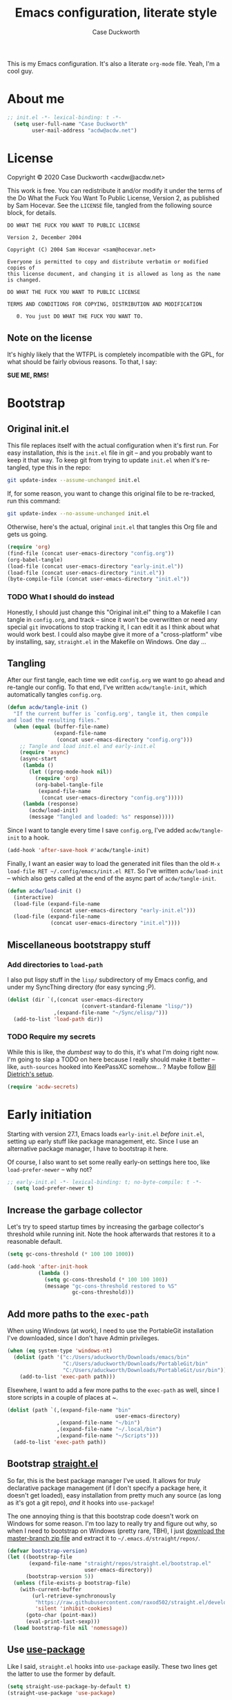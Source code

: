 #+TITLE:Emacs configuration, literate style
#+AUTHOR:Case Duckworth
#+PROPERTY: header-args :tangle init.el :comments both :mkdirp yes
#+EXPORT_FILE_NAME: README.md
#+OPTIONS: toc:nil
#+OPTIONS: title:t
#+BANKRUPTCY_COUNT: 2

This is my Emacs configuration.  It's also a literate =org-mode= file.  Yeah, I'm a cool guy.

* About me

#+begin_src emacs-lisp :comments no
;; init.el -*- lexical-binding: t -*-
  (setq user-full-name "Case Duckworth"
        user-mail-address "acdw@acdw.net")
#+end_src

* License

Copyright © 2020 Case Duckworth <acdw@acdw.net>

This work is free.  You can redistribute it and/or modify it under the terms of the Do What the Fuck You Want To Public License, Version 2, as published by Sam Hocevar.  See the =LICENSE= file, tangled from the following source block, for details.

#+begin_src text :tangle LICENSE :comments no
  DO WHAT THE FUCK YOU WANT TO PUBLIC LICENSE

  Version 2, December 2004

  Copyright (C) 2004 Sam Hocevar <sam@hocevar.net>

  Everyone is permitted to copy and distribute verbatim or modified copies of
  this license document, and changing it is allowed as long as the name is changed.

  DO WHAT THE FUCK YOU WANT TO PUBLIC LICENSE

  TERMS AND CONDITIONS FOR COPYING, DISTRIBUTION AND MODIFICATION

     0. You just DO WHAT THE FUCK YOU WANT TO.
#+end_src

** Note on the license

It's highly likely that the WTFPL is completely incompatible with the GPL, for what should be fairly obvious reasons.  To that, I say:

*SUE ME, RMS!*

* Bootstrap

** Original init.el

This file replaces itself with the actual configuration when it's first run.  For easy installation, /this/ is the =init.el= file in git -- and you probably want to keep it that way.  To keep git from trying to update =init.el= when it's re-tangled, type this in the repo:

#+begin_src sh :tangle no
git update-index --assume-unchanged init.el
#+end_src

If, for some reason, you want to change this original file to be re-tracked, run this command:

#+begin_src sh :tangle no
git update-index --no-assume-unchanged init.el
#+end_src

Otherwise, here's the actual, original =init.el= that tangles this Org file and gets us going.

#+begin_src emacs-lisp :tangle no
  (require 'org)
  (find-file (concat user-emacs-directory "config.org"))
  (org-babel-tangle)
  (load-file (concat user-emacs-directory "early-init.el"))
  (load-file (concat user-emacs-directory "init.el"))
  (byte-compile-file (concat user-emacs-directory "init.el"))
#+end_src

*** TODO What I should do instead

Honestly, I should just change this "Original init.el" thing to a Makefile I can tangle in =config.org=, and track -- since it won't be overwritten or need any special =git= invocations to stop tracking it, I can edit it as I think about what would work best.  I could also maybe give it more of a "cross-platform" vibe by installing, say, =straight.el= in the Makefile on Windows.  One day ...

** Tangling

After our first tangle, each time we edit =config.org= we want to go ahead and re-tangle our config.  To that end, I've written ~acdw/tangle-init~, which automatically tangles =config.org=.

#+begin_src emacs-lisp
  (defun acdw/tangle-init ()
    "If the current buffer is `config.org', tangle it, then compile
  and load the resulting files."
    (when (equal (buffer-file-name)
                 (expand-file-name
                  (concat user-emacs-directory "config.org")))
      ;; Tangle and load init.el and early-init.el
      (require 'async)
      (async-start
       (lambda ()
         (let ((prog-mode-hook nil))
           (require 'org)
           (org-babel-tangle-file
            (expand-file-name
             (concat user-emacs-directory "config.org")))))
       (lambda (response)
         (acdw/load-init)
         (message "Tangled and loaded: %s" response)))))
#+end_src

Since I want to tangle every time I save =config.org=, I've added ~acdw/tangle-init~ to a hook.

#+begin_src emacs-lisp
  (add-hook 'after-save-hook #'acdw/tangle-init)
#+end_src

Finally, I want an easier way to load the generated init files than the old =M-x load-file RET ~/.config/emacs/init.el RET=.  So I've written ~acdw/load-init~ -- which also gets called at the end of the async part of ~acdw/tangle-init~.

#+begin_src emacs-lisp
  (defun acdw/load-init ()
    (interactive)
    (load-file (expand-file-name
                (concat user-emacs-directory "early-init.el")))
    (load-file (expand-file-name
                (concat user-emacs-directory "init.el"))))
#+end_src

** Miscellaneous bootstrappy stuff

*** Add directories to =load-path=

I also put lispy stuff in the =lisp/= subdirectory of my Emacs config, and under my SyncThing directory (for easy syncing ;P).

#+begin_src emacs-lisp
  (dolist (dir `(,(concat user-emacs-directory
                          (convert-standard-filename "lisp/"))
                 ,(expand-file-name "~/Sync/elisp/")))
    (add-to-list 'load-path dir))

#+end_src

*** TODO Require my secrets

While this is like, the /dumbest/ way to do this, it's what I'm doing right now.  I'm going to slap a TODO on here because I really should make it better -- like, =auth-sources= hooked into KeePassXC somehow... ?  Maybe follow [[https://www.billdietrich.me/Authentication.html?expandall=1#KeePassXCandSecretService][Bill Dietrich's setup]].

#+begin_src emacs-lisp
  (require 'acdw-secrets)
#+end_src

* Early initiation

Starting with version 27.1, Emacs loads =early-init.el= /before/ =init.el=, setting up early stuff like package management, etc.  Since I use an alternative package manager, I have to bootstrap it here.

Of course, I also want to set some really early-on settings here too, like =load-prefer-newer= -- why not?

#+begin_src emacs-lisp :tangle early-init.el :comments no
;; early-init.el -*- lexical-binding: t; no-byte-compile: t -*-
  (setq load-prefer-newer t)
#+end_src

** Increase the garbage collector

Let's try to speed startup times by increasing the garbage collector's threshold while running init.  Note the hook afterwards that restores it to a reasonable default.

#+begin_src emacs-lisp :tangle early-init.el
  (setq gc-cons-threshold (* 100 100 1000))

  (add-hook 'after-init-hook
            (lambda ()
              (setq gc-cons-threshold (* 100 100 100))
              (message "gc-cons-threshold restored to %S"
                       gc-cons-threshold)))
#+end_src

** Add more paths to the =exec-path=

When using Windows (at work), I need to use the PortableGit installation I've downloaded, since I don't have Admin privileges.

#+begin_src emacs-lisp :tangle early-init.el
  (when (eq system-type 'windows-nt)
    (dolist (path '("c:/Users/aduckworth/Downloads/emacs/bin"
                    "C:/Users/aduckworth/Downloads/PortableGit/bin"
                    "C:/Users/aduckworth/Downloads/PortableGit/usr/bin"))
      (add-to-list 'exec-path path)))
#+end_src

Elsewhere, I want to add a few more paths to the =exec-path= as well, since I store scripts in a couple of places at ~.

#+begin_src emacs-lisp :tangle early-init.el
  (dolist (path `(,(expand-file-name "bin"
                                     user-emacs-directory)
                  ,(expand-file-name "~/bin")
                  ,(expand-file-name "~/.local/bin")
                  ,(expand-file-name "~/Scripts")))
    (add-to-list 'exec-path path))
#+end_src

** Bootstrap [[https://github.com/raxod502/straight.el][straight.el]]

So far, this is the best package manager I've used.  It allows for /truly/ declarative package management (if I don't specify a package here, it doesn't get loaded), easy installation from pretty much any source (as long as it's got a git repo), /and/ it hooks into =use-package=!

The one annoying thing is that this bootstrap code doesn't work on Windows for some reason.  I'm too lazy to really try and figure out why, so when I need to bootstrap on Windows (pretty rare, TBH), I just [[https://github.com/raxod502/straight.el/archive/master.zip][download the master-branch zip file]] and extract it to =~/.emacs.d/straight/repos/=.

#+begin_src emacs-lisp :tangle early-init.el
  (defvar bootstrap-version)
  (let ((bootstrap-file
         (expand-file-name "straight/repos/straight.el/bootstrap.el"
                           user-emacs-directory))
        (bootstrap-version 5))
    (unless (file-exists-p bootstrap-file)
      (with-current-buffer
          (url-retrieve-synchronously
           "https://raw.githubusercontent.com/raxod502/straight.el/develop/install.el"
           'silent 'inhibit-cookies)
        (goto-char (point-max))
        (eval-print-last-sexp)))
    (load bootstrap-file nil 'nomessage))
#+end_src

** Use [[https://jwiegley.github.io/use-package/][use-package]]

Like I said, =straight.el= hooks into =use-package= easily.  These two lines get the latter to use the former by default.

#+begin_src emacs-lisp :tangle early-init.el
  (setq straight-use-package-by-default t)
  (straight-use-package 'use-package)
#+end_src

** Keep =~/.emacs.d= tidy with [[https://github.com/emacscollective/no-littering][no-littering]]

I'll be honest -- I don't really notice this package.  But I think that's the point.  It keeps Emacs (and packages) from throwing files all over the place, so I have a clean =ls -l=.  Since I want to run this code as early as possible, I use the =straight-use-package= form instead of =use-package=.

#+begin_src emacs-lisp
  (straight-use-package 'no-littering)
  (require 'no-littering)
#+end_src

** Additional =use-package= keywords

*** [[https://github.com/a13/use-package-custom-update][:custom-update]]

The =:custom-update= keyword lets me do this:

#+begin_src emacs-lisp :tangle no
  (use-package package
    :custom-update
    (package-list '(1 2 3)))
#+end_src

instead of this:

#+begin_src emacs-lisp :tangle no
  (use-package package
    :config
    (add-to-list 'package-list '(1 2 3)))
#+end_src

It's not ... perfect, but it's kind of nice.

#+begin_src emacs-lisp
  (use-package use-package-custom-update
    :straight (use-package-custom-update
               :host github
               :repo "a13/use-package-custom-update"))
#+end_src

** Setup [[https://github.com/jwiegley/emacs-async][async]]

I thought this was included in Emacs at first, but it's not -- so we need to install and require it.

#+begin_src emacs-lisp :tangle early-init.el
  (straight-use-package 'async)
  (require 'async)
#+end_src

* Macros

** Customizing variables

I like =use-package= a lot, but I don't like using those shims you see in a lot of other Emacs configs where they use ~(use-package emacs)~ forms and stuff like that -- it just feels dirty.  Plus, =straight= gets confused about those packages sometimes.  So, since I'm actually /configuring/ Emacs in this Org file, which is nicely organized anyway, I can just set settings the old-school way.

Except.  Using =setq= is actually /not/ recommended any more, because =customize-set-variable= is more expressive and can include side-effects.  However, not all settings are customizable, /and/ =customize-set-variable= is like, way longer to type.  So I've decided to write a little macro (my first!) to copy =use-package='s =:custom= keyword, except ... /outside/ =use-package=.  I've called it =cuss=, because I have a terrible sense of humor.

#+begin_src emacs-lisp
  (defmacro cuss (var val)
    "Basically `use-package''s `:custom', but without using either."
    `(progn
       (funcall (or (get ',var 'custom-set) #'set-default)
                ',var ,val)))
#+end_src

* Theme: [[https://protesilaos.com/modus-themes/][Modus]]

Protesilaos Stavrou's /excellent/ theme pair.  At some point I'll probably write my own that's really minimal and does some funky stuff with faces, but until then, these really are the best I've used.

The big ~dolist~ form is from [[https://protesilaos.com/modus-themes/#h:a897b302-8e10-4a26-beab-3caaee1e1193][his documentation]]; it basically allows me to configure both themes before loading them.  I've tweaked his code a little to use =use-package=.

#+begin_src emacs-lisp
  (defmacro modus-themes-format-sexp (sexp &rest objects)
    `(eval (read (format ,(format "%S" sexp) ,@objects))))

  (dolist (theme '("operandi" "vivendi"))
    (modus-themes-format-sexp
     (use-package modus-%1$s-theme
       :custom
       (modus-%1$s-theme-slanted-constructs t)
       (modus-%1$s-theme-bold-constructs t)
       (modus-%1$s-theme-fringes nil)
       (modus-%1$s-theme-mode-line '3d)
       (modus-%1$s-theme-syntax 'yellow-comments)
       (modus-%1$s-theme-intense-hl-line nil)
       (modus-%1$s-theme-intense-paren-match t)
       (modus-%1$s-theme-links nil)
       (modus-%1$s-theme-no-mixed-fonts nil)
       (modus-%1$s-theme-prompts nil)
       (modus-%1$s-theme-completions nil)
       (modus-%1$s-theme-diffs nil)
       (modus-%1$s-theme-org-blocks 'grayscale)
       (modus-%1$s-theme-headings
        '((1 . section)
          (2 . line)
          (t . rainbow-line)))
       (modus-%1$s-theme-variable-pitch-headings t)
       (modus-%1$s-theme-scale-headings t)
       (modus-%1$s-theme-scale-1 1.1)
       (modus-%1$s-theme-scale-2 1.15)
       (modus-%1$s-theme-scale-3 1.21)
       (modus-%1$s-theme-scale-4 1.27)
       (modus-%1$s-theme-scale-5 1.33)
       :custom-face
       (font-lock-comment-face
        ((t (:inherit (custom-comment italic variable-pitch))))))
     theme))
#+end_src

** Theme changer

I also want to switch themes between night and day.

#+begin_src emacs-lisp
  (use-package theme-changer
    :custom
    (calendar-latitude 30.39)
    (calendar-longitude -91.83)
    :config
    (change-theme 'modus-operandi 'modus-vivendi))
#+end_src

* Simplify GUI

** Frame defaults

I want no toolbar, menubar, or scrollbars (ideally I'd have a vertical scrollbar if necessary, but apparently that's too much to ask the Emacs devs); and fringes and window dividers 2 pixels wide.

#+begin_src emacs-lisp
  (cuss default-frame-alist
        '((tool-bar-lines . 0)
          (menu-bar-lines . 0)
          (vertical-scroll-bars . nil)
          (horizontal-scroll-bars . nil)
          (right-divider-width . 2)
          (bottom-divider-width . 2)
          (left-fringe-width . 2)
          (right-fringe-width . 2)))
#+end_src

** Minibuffer window/frame defaults

Of course, on the minibuffer, I want to make sure there's no scrollbar -- even if I change my mind on =vertical-scroll-bars=, above.

#+begin_src emacs-lisp
  (cuss minibuffer-frame-alist
        '((width . 80)
          (height . 2)
          (vertical-scrollbars . nil)))

  (set-window-scroll-bars (minibuffer-window) nil nil)
#+end_src

** Remove unneeded GUI elements

The [[*Frame defaults][Frame Defaults]] section sets up the frame to be free of visual clutter, but /this/ section allows us to toggle that clutter's visibility easily, with one call to each of these functions.

#+begin_src emacs-lisp
  (menu-bar-mode -1)
  (tool-bar-mode -1)
  (scroll-bar-mode -1)
  (horizontal-scroll-bar-mode -1)
#+end_src

** Tabs

I'm kind of getting into Emacs tabs -- but I like not showing the =tab-bar= when there's only one.

#+begin_src emacs-lisp
  (cuss tab-bar-show 1)

  (cuss tab-bar-tab-name-function 'tab-bar-tab-name-current-with-count)
#+end_src

** Word wrap and operate visually

=global-visual-line-mode= is one of those which, in my opinion, should be a default.  There's only one place I don't want to wrap words, and that's in =dired=, which I can set individually in its config.

#+begin_src emacs-lisp
  (global-visual-line-mode 1)
#+end_src

** Modeline

*** [[https://github.com/Malabarba/smart-mode-line][smart-mode-line]]

#+begin_src emacs-lisp
  (use-package smart-mode-line
    :custom
    (sml/no-confirm-load-theme t)
    :config
    (sml/setup))
#+end_src

*** [[https://github.com/Malabarba/rich-minority][rich-minority]]

=smart-mode-line= comes with =rich-minority= for taking care of minor modes in the modeline, so I'm not going to /also/ use =diminish= or anything.  However, =rich-minority= has kind of a hinky way of adding modes to the whitelist, so I had to write my own function to do so.

This confuration means that, by default, no minor modes are shown; if you want  a minor mode to be shown (like =word-count-mode= for me), call ~(rm/whitelist-add "REGEXP")~.

#+begin_src emacs-lisp
  (defun rm/whitelist-add (regexp)
    "Add a REGEXP to the whitelist for `rich-minority'."
    (if (listp 'rm--whitelist-regexps)
        (add-to-list 'rm--whitelist-regexps regexp)
      (setq rm--whitelist-regexps `(,regexp)))
    (setq rm-whitelist
          (mapconcat 'identity rm--whitelist-regexps "\\|")))

  (use-package rich-minority
    :config
    (rm/whitelist-add "^$"))
#+end_src

** Minibuffer

*** Keep cursor from going into the prompt

from [[http://ergoemacs.org/emacs/emacs_stop_cursor_enter_prompt.html][Ergo Emacs]].

#+begin_src emacs-lisp
  (cuss minibuffer-prompt-properties
        '(read-only t cursor-intangible t face minibuffer-prompt))
#+end_src

** Show =^L= as a line

I like using the form-feed character to separate pages, it turns out.  'Tis nice.  This package turns that character into a nice long line.

#+begin_src emacs-lisp
  (use-package form-feed
    :hook
    ((text-mode prog-mode) . form-feed-mode))
#+end_src

** Cursor

I want my cursor to be a bar in focused windows, but a hollow box in non-focused windows.

#+begin_src emacs-lisp
  (cuss cursor-type 'bar)
  (cuss cursor-in-non-selected-windows 'hollow)
#+end_src

* Typesetting

** Fonts
This is the best way I've come up with to specify a number of different fonts that apply depending on what's applied.  To be honest, I didn't really come up with the =font-candidate= function, though -- I got it from the [[https://www.emacswiki.org/emacs/SetFonts#toc11]["Testing if fonts are available?"]] section of the SetFonts page on EmacsWiki.

See [[https://emacs.stackexchange.com/questions/12351/when-to-call-find-font-if-launching-emacs-in-daemon-mode][this StackExchange question and answer]] for more information on why I have these font settings applied in a hook.

#+begin_src emacs-lisp
  (require 'cl)
  (defun font-candidate (&rest fonts)
    (loop for font in fonts
          when (find-font (font-spec :name font))
          return font))

  (defun acdw/setup-fonts ()
    "Setup fonts.  This has to happen after the frame is set up for
    the first time, so add it to `focus-in-hook'.  It removes
    itself."
    (interactive)
    (set-face-attribute 'default nil
                        :font
                        (font-candidate
                         "Libertinus Mono-11"
                         "Linux Libertine Mono O-11"
                         "Go Mono-11"
                         "Consolas-11"))

    (set-face-attribute 'fixed-pitch nil
                        :font
                        (font-candidate
                         "Libertinus Mono-11"
                         "Linux Libertine Mono O-11"
                         "Go Mono-11"
                         "Consolas-11"))

    (set-face-attribute 'variable-pitch nil
                        :font
                        (font-candidate
                         "Libertinus Serif-13"
                         "Linux Libertine O-12"
                         "Georgia-11"))

    (remove-hook 'focus-in-hook #'acdw/setup-fonts))

  (add-hook 'focus-in-hook #'acdw/setup-fonts)
#+end_src

** [[https://github.com/rolandwalker/unicode-fonts][unicode-fonts]]

This does something similar to the above code, but for the entirety of the Unicode field (I think).

#+begin_src emacs-lisp
  (use-package unicode-fonts
    :config
    (unicode-fonts-setup))
#+end_src

** Variable pitch faces

One reason I like the Modus themes so much is that they have /excellent/ support for variable-pitch faces, and mixing them with fixed-pitch faces in, say, Org Mode.  That means I can enable =variable-pitch-mode= in all my =text-mode=-derived buffers.

#+begin_src emacs-lisp
  (add-hook 'text-mode-hook #'variable-pitch-mode)
#+end_src

** Padding

This has been taken from [[https://lepisma.xyz/2017/10/28/ricing-org-mode/]["Ricing Org Mode"]] -- of course, I want the typographic niceties everywhere.

#+begin_src emacs-lisp
  (cuss line-spacing 0.1)
#+end_src

* Ease of use

** Startup

I want a minimal screen when I start Emacs.  Based on the beauty of configs like [[https://github.com/rougier/elegant-emacs][Nicolas Rougier's]] [[https://github.com/rougier/emacs-splash][splash screen]] [[https://github.com/rougier/nano-emacs][experiments]], I might try my hand at some kind of splash screen or dashboard -- but until then, a simple "Hi there!" will suffice 😎

#+begin_src emacs-lisp
  (cuss inhibit-startup-buffer-menu t)
  (cuss inhibit-startup-screen t)
  (cuss initial-buffer-choice t)
  (cuss initial-scratch-message ";; Hi there!\n")
#+end_src

** Completing-read niceties

=completing-read= is Emacs's selection-narrowing-slash-completion framework thing.  There's a bunch of packages for it, including =ido=, =icomplete=, =ivy=, and =helm=.  I use raxod52's =selectrum= and others, which /extend/ without /clobbering/ existing Emacs functionality.  Plus they seem to run faster, at least on Windows.

*** [[https://github.com/raxod502/selectrum][selectrum]]

=selectrum= is the basic /sorting and selecting items from a list/ functionality.  It's a drop-in replacement for =ido= or the really basic tab-completion Emacs has for, say, =find-file=.

#+begin_src emacs-lisp
  (use-package selectrum
    :config
    (selectrum-mode 1))
#+end_src

*** [[https://github.com/raxod502/prescient.el][prescient]]

=prescient= helps =selectrum= be more intelligent about sorting the candidates in a list -- it's in charge of the /filtering and sorting/ bit of =completing-read= and friends.  It has an algorithm that works well enough for me, though I keep hearing about [[https://github.com/oantolin/orderless][orderless]], enough to maybe try it as well sometime.

#+begin_src emacs-lisp
  (use-package prescient
    :config
    (prescient-persist-mode 1))

  (use-package selectrum-prescient
    :after (selectrum prescient)
    :config
    (selectrum-prescient-mode 1))
#+end_src

*** [[https://github.com/minad/cconsult][consult]]

=consult= is the newest package I have with this setup, and it kind of brings the =selectrum= experience up to par with =ivy='s -- it provides functions that list, say, recently used files /alongside/ buffers, allow you to search lines and go to them, etc.  It seems pretty nice so far.

By the way, the [[https://www.reddit.com/r/emacs/comments/k3c0u7][Reddit announcement thread for consult]] has a great comment by the author detailing [[https://www.reddit.com/r/emacs/comments/k3c0u7/consult_counselswiper_alternative_for/ge460z3/][the differences between different completing-read implementations]] that actually is what convinced me to try =consult=.

#+begin_src emacs-lisp
  (use-package consult
    :after (selectrum)
    :straight (consult
               :host github
               :repo "minad/consult")
    :bind (("C-x b" . consult-buffer)
           ("C-x 4 b" . consult-buffer-other-window)
           ("C-x 5 b" . consult-buffer-other-frame)
           ("M-g o" . consult-outline)
           ("M-g l" . consult-line)
           ("M-y" . consult-yank-pop)
           ("<help> a" . consult-apropos))
    :init
    (fset 'multi-occur #'consult-multi-occur)
    (consult-annotate-mode)
    :config
    (setf (alist-get 'execute-extended-command consult-annotate-alist)
          #'consult-annotate-command-full))
#+end_src

*** Ignore case

I don't like holding the Shift key if I can help it.

#+BEGIN_SRC emacs-lisp
  (cuss completion-ignore-case t)
  (cuss read-buffer-completion-ignore-case t)
  (cuss read-file-name-completion-ignore-case t)
#+END_SRC

** [[https://github.com/raxod502/ctrlf][ctrlf]]

The biggest reason I use this over the default functionality of =C-s= is that =ctrlf-forward-*= wraps the search around by default.

#+begin_src emacs-lisp
  (use-package ctrlf
    :custom
    (ctrlf-show-match-count-at-eol nil)
    :bind
    ("C-s" . ctrlf-forward-regexp)
    ("C-r" . ctrlf-backward-regexp)
    ("C-M-s" . ctrlf-forward-literal)
    ("C-M-r" . ctrlf-backward-literal)
    :config
    (ctrlf-mode 1))
#+end_src

** [[https://github.com/justbur/emacs-which-key][which-key]]

This package is really helpful for discovering functionality.  When I get more adept in my Emacs-fu, I might remove this.

#+begin_src emacs-lisp
  (use-package which-key
    :custom
    (which-key-popup-type 'minibuffer)
    :config
    (which-key-mode))
#+end_src

** Miscellaneous settings

Maybe a better title for this section is *Other settings* -- or maybe I should put them somewhere else entirely.

*** Set =view-mode= when in a read-only file

=view-mode= gives easy-to-use keybindings, like Space for page-down, etc., which are nice to have when you can't edit the file anyway.

#+begin_src emacs-lisp
  (cuss view-read-only t)
#+end_src

*** Don't use dialog boxen

#+begin_src emacs-lisp
  (cuss use-dialog-box nil)
#+end_src

*** Enable all functions

By default, Emacs disables some commands, because NeWbIeS wOuLd GeT cOnFuSeD or some ish.  I just want to use the dang editor!

#+begin_src emacs-lisp
  (cuss disabled-command-function nil)
#+end_src

*** Shorter confirmations

Instead of making me type /yes/ or /no/, just let me hit the /y/ or /n/ key.

#+begin_src emacs-lisp
  (fset 'yes-or-no-p #'y-or-n-p)
#+end_src

*** Uniquify buffer names

This names buffers with the same basename (e.g., =~/.config/emacs/config.org= and =~/.emacs.d/config.org=) in a better way than the default (=config.org<1>=, etc).

#+begin_src emacs-lisp
  (require 'uniquify)
  (cuss uniquify-buffer-name-style 'forward)
#+end_src

*** Show buffer boundaries

These little L-shaped graphics at the top and bottom of buffers don't do anything, but I like 'em.

#+begin_src emacs-lisp
  (cuss indicate-buffer-boundaries
        '((top . right)
          (bottom . right)
          (t . nil)))
#+end_src

*** Hippie expand

At some point, will probably replace with [[https://company-mode.github.io/][company]].

#+begin_src emacs-lisp
  (global-set-key (kbd "M-/") 'hippie-expand)
#+end_src

*** "[[https://git.sr.ht/~technomancy/better-defaults/tree/master/better-defaults.el][better defaults]]"

Most of these come from technomancy's repo, linked above, just copy-pasted into here.

#+begin_src emacs-lisp
  (cuss save-interprogram-paste-before-kill t)
  (cuss apropos-do-all t)
  (cuss mouse-yank-at-point t)
  (cuss require-final-newline t)
  (cuss visible-bell (not (string= (system-name) "larry")))
  (cuss ediff-window-setup-function #'ediff-setup-windows-plain)
#+end_src

**** Zap-up-to-char, not zap-to-char

Similarly to =ibuffer=, this is a Better default™.

#+begin_src emacs-lisp
  (autoload 'zap-up-to-char "misc"
    "Kill up to, but not including, ARGth occurrence of CHAR." t)

  (global-set-key (kbd "M-z") 'zap-up-to-char)
#+end_src

**** iBuffer

A Better Default™ for =C-x C-b=.  I don't really use this, but everyone says it's worth it, so it's there.

#+begin_src emacs-lisp
  (global-set-key (kbd "C-x C-b") 'ibuffer)
#+end_src

*** So-long-mode

I figure, why not go ahead and make Emacs deal with really long lines better?  Can't hurt, right?

#+begin_src emacs-lisp
  (if (boundp 'global-so-long-mode)
      (global-so-long-mode))
#+end_src

*** Change =just-one-space= to =cycle-space=

I keep forgetting to actually /use/ this keybind (I think it's =M-SPC=?), but cycling spacing seems /way/ more useful than the default =just-one-space= function.

#+begin_src emacs-lisp
  (defun acdw/cycle-spacing-1 ()
    (interactive)
    (cycle-spacing -1))

  (bind-key [remap just-one-space] #'acdw/cycle-spacing-1)
#+end_src

* Persistence

Honestly, persistence across sessions was one of the best things about my well-tuned Vim setup.  Here's where I try to repeat that with Emacs.

** Auto-saves with [[https://github.com/bbatsov/super-save][super-save]]

The default =auto-save= functionality isn't ... /enough/ for me.  I want to /actually/ save the files, and I don't care about =#file#= stuff.  So ... I use this package.

#+begin_src emacs-lisp
  (use-package super-save
    :custom
    (auto-save-default nil)
    (super-save-exclue '(".gpg"))
    :config
    (super-save-mode 1))
#+end_src

** Backup files

To be honest, I probably don't need backup files at all.  At some point, I will probably delete this.

#+begin_src emacs-lisp
  (cuss backup-directory-alist
        `((".*" . ,(no-littering-expand-var-file-name "backup/"))))

  (cuss backup-by-copying 1)
  (cuss delete-old-versions -1)
  (cuss version-control t)
  (cuss vc-make-backup-files t)
#+end_src

** Recent files

Since I apparently /only/ edit my =config.org=, this is also probably not necessary -- I'd be better off just adding a ~(find-file (concat (user-emacs-directory "config.org")))~ at the end 😎

But until then, it's really nice to have a =recentf= list.

#+begin_src emacs-lisp
  (require 'recentf)

  (add-to-list 'recentf-exclude
               '(no-littering-var-directory
                 no-littering-etc-directory))

  (cuss recentf-max-menu-items 100)
  (cuss recentf-max-saved-items 100)

  (recentf-mode 1)
#+end_src

*** Easily navigate recent files

Now I'm going through this, I might not need this function any more.  I'll have to see how =consult= goes.

#+begin_src emacs-lisp
  (defun recentf-find-file ()
    "Find a recent file using `completing-read'."
    (interactive)
    (let ((file (completing-read "Recent file: " recentf-list nil t)))
      (when file
        (find-file file))))

  (bind-key "C-x C-r" #'recentf-find-file)
#+end_src

** Save places in visited files

#+begin_src emacs-lisp
  (require 'saveplace)

  (cuss save-place-file (no-littering-expand-var-file-name "places"))

  (cuss save-place-forget-unreadable-files
        (not (eq system-type 'windows-nt)))

  (save-place-mode 1)
#+end_src

** Save history

#+begin_src emacs-lisp
  (require 'savehist)

  (cuss savehist-additional-variables
        '(kill-ring
          search-ring
          regexp-search-ring))

  (cuss savehist-save-minibuffer-history t)

  (cuss history-length t)

  (cuss history-delete-duplicates t)

  (savehist-mode 1)
#+end_src

** Undo: [[https://gitlab.com/ideasman42/emacs-undo-fu-session][undo-fu-session]]

The other Killer Feature of Neovim when I used it was the perisistent undo.  I /think/ this works the same.  Honestly, undo is giving me a little grief recently; I need to look into it.

Note to self: if I /do/ switch away from =undo-fu=, look at [[https://github.com/emacsorphanage/undohist][undohist]].

#+begin_src emacs-lisp
  (use-package undo-fu-session
    :after (no-littering undo-fu)
    :custom
    (undo-fu-session-incompatible-files
     '("COMMIT_EDITMSG\\'"
       "/git-rebase-todo\\'"))
    (undo-fu-session-directory
     (no-littering-expand-var-file-name "undos/"))
    :config
    (global-undo-fu-session-mode 1))
#+end_src

* General editing

** File encoding

I just want to use UTF-8 everywhere, and end all files with UNIX line endings (=^J=, or =LF=).  Hell, even Windows Notepad correctly reads UNIX files nowadays (though of course you can't configure it to /save/ the files in UNIX-mode).  However, since Emacs is ~40 years old, it has a billion different ways to set encodings.  This is my best attempt at setting everything up how I want it.

I'm going to be honest -- most of this is a stab in the dark.

#+begin_src emacs-lisp
  (set-language-environment 'utf-8)
  (set-terminal-coding-system 'utf-8)
  (cuss locale-coding-system 'utf-8)
  (set-default-coding-systems 'utf-8)
  (set-selection-coding-system 'utf-8)
  (prefer-coding-system 'utf-8)

  ;; from https://www.emacswiki.org/emacs/EndOfLineTips

  (defun acdw/no-junk-please-were-unixish ()
    "Convert line endings to UNIX, dammit."
    (let ((coding-str (symbol-name buffer-file-coding-system)))
      (when (string-match "-\\(?:dos\\|mac\\)$" coding-str)
        (set-buffer-file-coding-system 'unix))))

  (add-hook 'find-file-hooks #'acdw/no-junk-please-were-unixish)
#+end_src

** [[https://gitlab.com/ideasman42/emacs-undo-fu][undo-fu]]

I've heard that Emacs' undo is weird, so here I am, trying to make it .... /less/ weird.  I keep forgetting I've installed this though, so I might uninstall it at some point.

#+begin_src emacs-lisp
  (use-package undo-fu
    :bind
    ("C-/" . undo-fu-only-undo)
    ("C-?" . undo-fu-only-redo))
#+end_src

** Find/replace: [[https://github.com/benma/visual-regexp.el][visual-regexp]]

Another replacement for a Killer Feature in Neovim -- the ease of regexp find/replace was so wonderful, because I could easily see /what/ I'd be changing with a =%s= command, as well as /how/ it'd change.  This works... pretty similarly.  It could be a little better.

#+begin_src emacs-lisp
  (use-package visual-regexp
    :bind
    ("C-c r" . 'vr/replace)
    ("C-c q" . 'vr/query-replace))
#+end_src

** Visual editing

*** [[https://github.com/k-talo/volatile-highlights.el][volatile-highlights]]

Highlights text changed by certain operations.

#+begin_src emacs-lisp
  (use-package volatile-highlights
    :config
    (volatile-highlights-mode 1))
#+end_src

*** [[https://github.com/magnars/expand-region.el][expand-region]]

I don't use this a /ton/, but not because it's not useful -- I just forget it's there sometimes.

Basically, it allows you to do like a Kakoune-style incremental widening of the selection by semantic units.

 #+begin_src emacs-lisp
   (use-package expand-region
     :bind
     ("C-=" . er/expand-region)
     ("C-+" . er/contract-region))
 #+end_src

** Clean up white space on save

I'm not sure if I'll /keep/ this forever, because in combination with =super-save= I lose the final "thinking spaces" when I shift contexts to another window.

#+begin_src emacs-lisp
  (add-hook 'before-save-hook #'whitespace-cleanup)
  (add-hook 'before-save-hook #'delete-trailing-whitespace)
#+end_src

** Automatically revert a file to what it is on disk

Revert a buffer to reflect what's on disk if it's changed outside of Emacs.

#+begin_src emacs-lisp
  (global-auto-revert-mode 1)
#+end_src

* Writing

Configurations related to writing prose or verse.

** Word count: [[https://github.com/bnbeckwith/wc-mode][wc-mode]]

#+begin_src emacs-lisp
  (use-package wc-mode
    :config
    (rm/whitelist-add "WC")
    :hook text-mode)
#+end_src

** [[https://github.com/joostkremers/visual-fill-column][visual-fill-column-mode]]

Center the text part of the frame within a =fill-column=-sized area in the frame as a whole.

#+begin_src emacs-lisp
  (use-package visual-fill-column
    :custom
    (split-window-preferred-function
     'visual-fill-column-split-window-sensibly)
    (visual-fill-column-center-text t)
    (fill-column 80)
    :config
    (advice-add 'text-scale-adjust
                :after #'visual-fill-column-adjust)
    :hook
    (text-mode . visual-fill-column-mode))
#+end_src

*** Fix mouse bindings

In =visual-fill-column-mode=, mouse bindings on the margins don't work.  In fact, they don't work when /not/ in =visual-fill-column-mode=.  Let's bind those bindings.

#+begin_src emacs-lisp
  (bind-key [left-margin wheel-down] 'scroll-down-command)
  (bind-key [right-margin wheel-down] 'scroll-down-command)

  (bind-key [left-margin wheel-up] 'scroll-up-command)
  (bind-key [right-margin wheel-up] 'scroll-up-command)
#+end_src

** [[https://orgmode.org/][org-mode]]

Pretty self-explanatory, I think...

I need to break this config up and like, comment it better.

#+begin_src emacs-lisp
  (use-package org
    :custom
    (org-startup-indented t)
    (org-src-tab-acts-natively t)
    (org-hide-emphasis-markers t)
    (org-fontify-done-headline t)
    (org-fontify-whole-heading-line t)
    (org-fontify-quote-and-verse-blocks t)
    (org-hide-leading-stars t)
    (org-hidden-keywords '(author date title))
    (org-src-window-setup 'current-window)
    (org-pretty-entities t)
    (org-ellipsis " ⋯ "))
#+end_src

*** Make bullets look like centered dots

from [[https://zzamboni.org/post/beautifying-org-mode-in-emacs/][zzamboni.org]]

#+begin_src emacs-lisp
  (font-lock-add-keywords
   'org-mode
   '(("^ *\\([-+]\\) "
      (0 (prog1 ()
           (compose-region (match-beginning 1)
                           (match-end 1)
                           "•"))))))
#+end_src

*** Enable markdown export

#+begin_src emacs-lisp
  (require 'ox-md)
#+end_src

*** Ensure blank lines between headings and before contents

from [[https://github.com/alphapapa/unpackaged.el#ensure-blank-lines-between-headings-and-before-contents][unpackaged.el]]

#+begin_src emacs-lisp
  ;;;###autoload
  (defun unpackaged/org-fix-blank-lines (&optional prefix)
    "Ensure that blank lines exist between headings and between
  headings and their contents.  With prefix, operate on whole
  buffer.  Ensures that blank lines exist after each headings's
  drawers."
    (interactive "P")
    (org-map-entries
     (lambda ()
       (org-with-wide-buffer
        ;; `org-map-entries' narrows the buffer, which prevents us
        ;; from seeing newlines before the current heading, so we
        ;; do this part widened.
        (while (not (looking-back "\n\n" nil))
          ;; Insert blank lines before heading.
          (insert "\n")))
       (let ((end (org-entry-end-position)))
         ;; Insert blank lines before entry content.
         (forward-line)
         (while (and (org-at-planning-p)
                     (< (point) (point-max)))
           ;; Skip planning lines
           (forward-line))
         (while (re-search-forward org-drawer-regexp end t)
           ;; Skip drawers.  You might think that
           ;; `org-at-drawer-p' would suffice, but for some reason
           ;; it doesn't work correctly when operating on hidden
           ;; text.  This works, taken from
           ;; `org-agenda-get-some-entry-text'.
           (re-search-forward "^[ \t]*:END:.*\n?" end t)
           (goto-char (match-end 0)))
         (unless (or (= (point) (point-max))
                     (org-at-heading-p)
                     (looking-at-p "\n"))
           (insert "\n"))))
     t (if prefix
           nil
         'tree)))
#+end_src

*** ~org-return-dwim~

from [[https://github.com/alphapapa/unpackaged.el#org-return-dwim][unpackaged.el]]

#+begin_src emacs-lisp
  (defun unpackaged/org-element-descendant-of (type element)
    "Return non-nil if ELEMENT is a descendant of TYPE.
  TYPE should be an element type, like `item' or `paragraph'.
  ELEMENT should be a list like that returned by
  `org-element-context'."
    ;; MAYBE: Use `org-element-lineage'.
    (when-let* ((parent (org-element-property :parent element)))
      (or (eq type (car parent))
          (unpackaged/org-element-descendant-of type parent))))

  ;;;###autoload
  (defun unpackaged/org-return-dwim (&optional default)
    "A helpful replacement for `org-return'.  With prefix, call `org-return'.

  On headings, move point to position after entry content.  In
  lists, insert a new item or end the list, with checkbox if
  appropriate.  In tables, insert a new row or end the table."
    ;; Inspired by John Kitchin: http://kitchingroup.cheme.cmu.edu/blog/2017/04/09/A-better-return-in-org-mode/
    (interactive "P")
    (if default
        (org-return)
      (cond
       ;; Act depending on context around point.

       ;; NOTE: I prefer RET to not follow links, but by uncommenting this block,
       ;; links will be followed.

       ;; ((eq 'link (car (org-element-context)))
       ;;  ;; Link: Open it.
       ;;  (org-open-at-point-global))

       ((org-at-heading-p)
        ;; Heading: Move to position after entry content.
        ;; NOTE: This is probably the most interesting feature of this function.
        (let ((heading-start (org-entry-beginning-position)))
          (goto-char (org-entry-end-position))
          (cond ((and (org-at-heading-p)
                      (= heading-start (org-entry-beginning-position)))
                 ;; Entry ends on its heading; add newline after
                 (end-of-line)
                 (insert "\n\n"))
                (t
                 ;; Entry ends after its heading; back up
                 (forward-line -1)
                 (end-of-line)
                 (when (org-at-heading-p)
                   ;; At the same heading
                   (forward-line)
                   (insert "\n")
                   (forward-line -1))
                 ;; FIXME: looking-back is supposed to be called with more arguments.
                 (while (not (looking-back (rx (repeat 3 (seq (optional blank) "\n")))))
                   (insert "\n"))
                 (forward-line -1)))))

       ((org-at-item-checkbox-p)
        ;; Checkbox: Insert new item with checkbox.
        (org-insert-todo-heading nil))

       ((org-in-item-p)
        ;; Plain list.  Yes, this gets a little complicated...
        (let ((context (org-element-context)))
          (if (or (eq 'plain-list (car context))  ; First item in list
                  (and (eq 'item (car context))
                       (not (eq (org-element-property :contents-begin context)
                                (org-element-property :contents-end context))))
                  (unpackaged/org-element-descendant-of 'item context))  ; Element in list item, e.g. a link
              ;; Non-empty item: Add new item.
              (org-insert-item)
            ;; Empty item: Close the list.
            ;; TODO: Do this with org functions rather than operating on the text. Can't seem to find the right function.
            (delete-region (line-beginning-position) (line-end-position))
            (insert "\n"))))

       ((when (fboundp 'org-inlinetask-in-task-p)
          (org-inlinetask-in-task-p))
        ;; Inline task: Don't insert a new heading.
        (org-return))

       ((org-at-table-p)
        (cond ((save-excursion
                 (beginning-of-line)
                 ;; See `org-table-next-field'.
                 (cl-loop with end = (line-end-position)
                          for cell = (org-element-table-cell-parser)
                          always (equal (org-element-property :contents-begin cell)
                                        (org-element-property :contents-end cell))
                          while (re-search-forward "|" end t)))
               ;; Empty row: end the table.
               (delete-region (line-beginning-position) (line-end-position))
               (org-return))
              (t
               ;; Non-empty row: call `org-return'.
               (org-return))))
       (t
        ;; All other cases: call `org-return'.
        (org-return)))))

  (bind-key "RET" #'unpackaged/org-return-dwim 'org-mode-map)
#+end_src

* Coding

The Other Thing Emacs is Good For.

** Formatting

*** Indenting: [[https://github.com/Malabarba/aggressive-indent-mode][aggressive-indent-mode]]

This automagically indents code on every change, as opposed to =electric-indent-mode=, which only does when I like, hit =RET= or whatever.  As such, I can turn =electric-indent-mode= off.

#+begin_src emacs-lisp
  (use-package aggressive-indent
    :init
    (electric-indent-mode -1)
    :config
    (global-aggressive-indent-mode 1))
#+end_src

*** [[https://github.com/jcsalomon/smarttabs][Smart tabs]]

I really want to like, use tabs all the time.  But I thought the =smart-tabs= package author made some good points about using tabs for semantic indentation, and spaces for the rest.  So.

#+begin_src emacs-lisp
  (use-package smart-tabs-mode
    :custom
    (whitespace-style
     '(face trailing tabs spaces lines newline
            empty indentation space-before-tab
            space-mark tab-mark newline-mark))
    :config
    (smart-tabs-insinuate 'c 'c++ 'javascript 'java 'ruby))
#+end_src

** Display

*** Prettify symbols mode

By default, I think =prettify-symbols-mode= only changes =lambda= to =λ=.  I should, at some point, add some prettified symbols.

#+begin_src emacs-lisp
  (add-hook 'prog-mode-hook #'prettify-symbols-mode)
#+end_src

*** Parentheses and frens

**** =show-paren-style=

A =mixed= =show-paren-style= means that, when both parentheses are visible, it just highlights them.  If one is /not/, though, it highlights the entire block.

#+begin_src emacs-lisp
  (cuss show-paren-style 'mixed)
  (show-paren-mode 1)
#+end_src

**** [[https://github.com/Fuco1/smartparens][smartparens]]

Automagically close pairs and stuff.  See also [[https://www.emacswiki.org/emacs/ParEdit][ParEdit]] -- maybe test that one?

#+begin_src emacs-lisp
  (use-package smartparens
    :init
    (defun acdw/setup-smartparens ()
      (require 'smartparens-config)
      (smartparens-mode 1))
    :hook
    (prog-mode . acdw/setup-smartparens))
#+end_src

**** [[https://github.com/Fanael/rainbow-delimiters][rainbow-delimiters]]

Show different pairs of delimiters in diffferent colors.  Pretty!  Useful!

#+begin_src emacs-lisp
  (use-package rainbow-delimiters
    :hook (prog-mode . rainbow-delimiters-mode))
#+end_src

*** [[https://elpa.gnu.org/packages/rainbow-mode.html][rainbow-mode]]

Show different colors /in that color/.  Useful!  Pretty!

#+begin_src emacs-lisp
  (use-package rainbow-mode
    :custom
    (rainbow-x-colors nil)
    :hook prog-mode)
#+end_src

*** Line numbers

I only want line numbers in =prog-mode=-derived modes.  In addition, apparently =linum-mode= works better in TUI, but is slower that =display-line-numbers=.  So I want to do some logic to see what to use.

#+begin_src emacs-lisp
  (defun acdw/enable-line-numbers ()
    "Enable line numbers, either through `display-line-numbers-mode'
  or through `linum-mode'."
    (if (and (fboundp 'display-line-numbers-mode)
             (display-graphic-p))
        (progn
          (display-line-numbers-mode 1)
          (cuss display-line-numbers-width 2))
      (linum-mode 1)))

  (add-hook 'prog-mode-hook #'acdw/enable-line-numbers)
#+end_src

** Programming languages

These are the programming languages I (don't really) use.

*** Fish shell

#+begin_src emacs-lisp
  (use-package fish-mode)
#+end_src

*** Lisps

**** Common Lisp (SLIME)

     #+begin_src emacs-lisp
       (use-package slime
         :when (executable-find "sbcl")
         :custom
         (inferior-lisp-program "sbcl")
         (slime-contribs '(slime-fancy)))
     #+end_src

**** Fennel

#+begin_src emacs-lisp
  (use-package fennel-mode
    :mode "\\.fnl\\'")
#+end_src

*** Lua

#+begin_src emacs-lisp
  (use-package lua-mode
    :mode "\\.lua\\'"
    :interpreter "lua")
#+end_src

*** Web (HTML/CSS/JS)

#+begin_src emacs-lisp
  (use-package web-mode
    :mode (("\\.ts\\'" . web-mode)
           ("\\.html?\\'" . web-mode)
           ("\\.css?\\'" . web-mode)
           ("\\.js\\'" . web-mode)))
#+end_src

*** =~/.ssh/config=

#+begin_src emacs-lisp
  (use-package ssh-config-mode)
#+end_src

*** Go

#+begin_src emacs-lisp
  (use-package go-mode
    :mode "\\.go\\'"
    :hook
    (before-save . gofmt-before-save))
#+end_src

* Applications

Of course, the real reason we love emacs is for the application layer.  What is it they say?

#+begin_quote
Emacs is a great operating system, lacking only a decent editor.
#+end_quote

Yeah, that's it 😎

** Git: [[https://magit.vc/][magit]]

The magical porcelain.

#+begin_src emacs-lisp
  (use-package magit
    :bind
    ("C-x g" . magit-status)
    :custom-update
    (magit-no-confirm '(stage-all-changes))
    :config
    (add-hook 'magit-process-find-password-functions
              #'magit-process-password-auth-source))
#+end_src

*** Hook into =prescient=

#+begin_src emacs-lisp
  (define-advice magit-list-refs
      (:around (orig &optional namespaces format sortby)
               prescient-sort)
    "Apply prescient sorting when listing refs."
    (let ((res (funcall orig namespaces format sortby)))
      (if (or sortby
              magit-list-refs-sortby
              (not selectrum-should-sort-p))
          res
        (prescient-sort res))))
#+end_src

*** Use =libgit= when I can build it (requires =cmake=)

#+begin_src emacs-lisp
  (when (executable-find "cmake")
    (use-package libgit)
    (use-package magit-libgit))
#+end_src

*** Git "forge" capabilities

#+begin_src emacs-lisp
  (use-package forge
    :after magit
    :unless (eq system-type 'windows-nt)
    :custom
    (forge-owned-accounts
     '(("duckwork"))))
#+end_src

** Dired

I'm still figuring out what all I can do with =dired=.

#+begin_src emacs-lisp
  (with-eval-after-load 'dired
    (cuss dired-dwim-target t)
    (cuss dired-listing-switches "-alDh")

    (cuss wdired-allow-to-change-permissions t)
    (bind-key "C-c w" #'wdired-change-to-wdired-mode 'dired-mode-map))
#+end_src

*** dired-subtree

Part of the [[https://github.com/Fuco1/dired-hacks][dired-hacks]] package.

#+begin_src emacs-lisp
  (use-package dired-subtree
    :bind (:map dired-mode-map
                (("i" . dired-subtree-insert)
                 (";" . dired-subtree-remove))))
#+end_src

** Proced

The process editor.

#+begin_src emacs-lisp
  (defun acdw/setup-proced ()
    (variable-pitch-mode -1)
    (toggle-truncate-lines 1)
    (proced-toggle-auto-update 1))

  (add-hook 'proced-mode-hook #'acdw/setup-proced)
#+end_src

** Gemini (and gopher)

*** [[https://thelambdalab.xyz/elpher/][elpher]]

Actually, =elpher= is the reason I started using Emacs.  So thanks, smol web denizens!

Fun fact: these packages are /also/ why I use =straight.el=, since they're none of them on GitHub.

#+BEGIN_SRC emacs-lisp
  (use-package elpher
    :straight (elpher
               :repo "git://thelambdalab.xyz/elpher.git")
    :custom
    (elpher-certificate-directory
     (no-littering-expand-var-file-name "elpher-certificates/"))
    (elpher-ipv4-always t)
    :custom-face
    (elpher-gemini-heading1
     ((t (:inherit (modus-theme-heading-1)))))
    (elpher-gemini-heading2
     ((t (:inherit (modus-theme-heading-2)))))
    (elpher-gemini-heading3
     ((t (:inherit (modus-theme-heading-3)))))
    :config
    (defun elpher:eww-browse-url (original url &optional new-window)
      "Handle gemini/gopher links with eww."
      (cond ((string-match-p "\\`\\(gemini\\|gopher\\)://" url)
             (require 'elpher)
             (elpher-go url))
            (t (funcall original url new-window))))
    (advice-add 'eww-browse-url :around 'elpher:eww-browse-url)
    :bind (:map elpher-mode-map
                ("n" . elpher-next-link)
                ("p" . elpher-prev-link)
                ("o" . elpher-follow-current-link)
                ("G" . elpher-go-current))
    :hook
    (elpher-mode . visual-fill-column-mode))
#+end_src

*** [[https://git.carcosa.net/jmcbray/gemini.el][gemini-mode]]

A major mode for =text/gemini= files.  I've changed the headings to match Elpher's.

#+BEGIN_SRC emacs-lisp
  (use-package gemini-mode
    :straight (gemini-mode
               :repo "https://git.carcosa.net/jmcbray/gemini.el.git")
    :mode "\\.\\(gemini|gmi\\)\\'"
    :custom-face
    (gemini-heading-face-1
     ((t (:inherit (elpher-gemini-heading1)))))
    (gemini-heading-face2
     ((t (:inherit (elpher-gemini-heading2)))))
    (gemini-heading-face3
     ((t (:inherit (elpher-gemini-heading3)))))
    :init
    (defun acdw/setup-gemini-mode ()
      (visual-fill-column-mode 1)
      (variable-pitch-mode -1))
    :hook
    (gemini-mode . acdw/setup-gemini-mode))
#+end_src

*** [[https://alexschroeder.ch/cgit/gemini-write/about/][gemini-write]]

Alex Schroeder's Emacs implementation of the Titan protocol.  This is why I use his Gemini server, [[https://alexschroeder.ch/cgit/phoebe/][Phoebe]]!

#+BEGIN_SRC emacs-lisp
  (use-package gemini-write
    :straight (gemini-write
               :repo "https://alexschroeder.ch/cgit/gemini-write")
    :config
    (when (boundp 'acdw-secrets/elpher-gemini-tokens)
      (dolist (token acdw-secrets/elpher-gemini-tokens)
        (add-to-list 'elpher-gemini-tokens token))))
#+end_src

*** [[https://git.sr.ht/~acdw/post-to-gemlog-blue.el][post-to-gemlog-blue]]

My first (!) Emacs package, to allow posting to [[https://gemlog.blue][gemlog.blue's web interface]].  I don't use gemlog.blue any more, but if I didn't have this package, no one would 😎

#+BEGIN_SRC emacs-lisp
  (use-package post-to-gemlog-blue
    :straight (post-to-gemlog-blue
               :repo "https://git.sr.ht/~acdw/post-to-gemlog-blue.el"))
#+END_SRC

** Pastebin: [[https://git.sr.ht/~zge/nullpointer-emacs][0x0]]

Pastebins are so useful.  Now I can use them from Emacs.

#+BEGIN_SRC emacs-lisp
  (use-package 0x0
    :custom
    (0x0-default-service 'ttm))
#+END_SRC

** [[https://www.djcbsoftware.nl/code/mu/mu4e.html][mu4e]]

I've just recently started (again) using mu4e.  We'll see how it goes.

#+begin_src emacs-lisp
  (when (executable-find "mu")
    (add-to-list 'load-path
                 "/usr/share/emacs/site-lisp/mu4e")
    (require 'mu4e)

    (cuss mail-user-agent 'mu4e-user-agent)

    (cuss mu4e-headers-skip-duplicates t)
    (cuss mu4e-view-show-images t)
    (cuss mu4e-view-show-addresses t)
    (cuss mu4e-compose-format-flowed t)
    (cuss mu4e-change-filenames-when-moving t)
    (cuss mu4e-attachments-dir "~/Downloads")

    (cuss mu4e-maildir "~/.mail/fastmail")
    (cuss mu4e-refile-folder "/Archive")
    (cuss mu4e-sent-folder "/Sent")
    (cuss mu4e-drafts-folder "/Drafts")
    (cuss mu4e-trash-folder "/Trash")

    (fset 'my-move-to-trash "mTrash")
    (define-key mu4e-headers-mode-map (kbd "d") 'my-move-to-trash)
    (define-key mu4e-view-mode-map (kbd "d") 'my-move-to-trash)

    (cuss message-send-mail-function 'smtpmail-send-it)
    (cuss smtpmail-default-smtp-server "smtp.fastmail.com")
    (cuss smtpmail-smtp-server "smtp.fastmail.com")
    (cuss smtpmail-stream-type 'ssl)
    (cuss smtpmail-smtp-service 465)
    (cuss smtpmail-local-domain "acdw.net")
    (cuss mu4e-compose-signature
          "Best,\nCase\n")

    (cuss mu4e-get-mail-command "mbsync -a")
    (cuss mu4e-update-interval 300)

    (cuss mu4e-completing-read-function 'completing-read)
    (cuss message-kill-buffer-on-exit t)
    (cuss mu4e-confirm-quit nil)

    (cuss mu4e-bookmarks
          '((
             :name "Unread"
             :query
             "flag:unread AND NOT flag:trashed AND NOT maildir:/Spam"
             :key ?u)
            (
             :name "Today"
             :query "date:today..now and not maildir:/Spam"
             :key ?t)
            (
             :name "This week"
             :query "date:7d..now and not maildir:/Spam"
             :hide-unread t
             :key ?w)))

    (cuss mu4e-headers-fields
          '((:human-date . 12)
            (:flags . 6)
            (:mailing-list . 10)
            (:from-or-to . 22)
            (:subject)))

    (defun acdw/setup-mu4e-view-mode ()
      (visual-fill-column-mode))

    (add-hook 'mu4e-view-mode-hook #'acdw/setup-mu4e-view-mode))

  ;; not sure about this...
  (use-package mu4e-dashboard
    :straight (mu4e-dashboard
               :host github
               :repo "rougier/mu4e-dashboard"
               :branch "main"))

#+end_src

* Appendix A: Scripts

** ~emacsdc~

Here's a wrapper script that'll start =emacs --daemon= if there isn't one, and then launche =emacsclient= on the arguments.  I'd recommend installing with ~ln -s emacsdc ~/.local/bin/~ or something.  Then you can set it as your ~$EDITOR~!

#+begin_src sh :shebang "#!/bin/sh" :tangle bin/emacsdc
  if ! emacsclient -nc "$@" 2>/dev/null; then
      emacs --daemon
      emacsclient -nc "$@"
  fi
#+end_src

* Appendix B: areas for further research

- [[https://github.com/flexibeast/ebuku][ebuku]] (of course, I'd need [[https://github.com/jarun/buku][buku]] as well) -- bookmarks
- [[https://www.billdietrich.me/Authentication.html?expandall=1#KeePassXCandSecretService][KeePassXC as Secret Service]]
- [[https://github.com/rolandwalker/ignoramus][Ignoramus]] -- this might not e necessary
- [[https://github.com/rolandwalker/dynamic-fonts][Dynamic fonts]] -- take a look @ this and compare with my fonts section
- [[https://github.com/rolandwalker/simpleclip][Simple clipboard integration]] -- test with Windows, maybe
- [[https://git.sr.ht/~iank/visible-mark][visible mark]] -- show where the marks are ...
- consider this Reddit thread: [[https://www.reddit.com/r/emacs/comments/k3xfa1/speeding_up_magit/][speeding up magit]]
